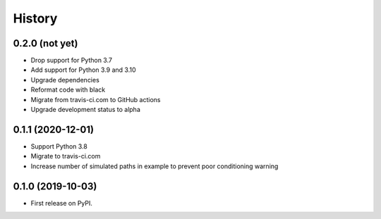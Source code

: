 =======
History
=======

0.2.0 (not yet)
---------------

* Drop support for Python 3.7
* Add support for Python 3.9 and 3.10
* Upgrade dependencies
* Reformat code with black
* Migrate from travis-ci.com to GitHub actions
* Upgrade development status to alpha

0.1.1 (2020-12-01)
------------------

* Support Python 3.8
* Migrate to travis-ci.com
* Increase number of simulated paths in example to prevent poor conditioning warning

0.1.0 (2019-10-03)
------------------

* First release on PyPI.
